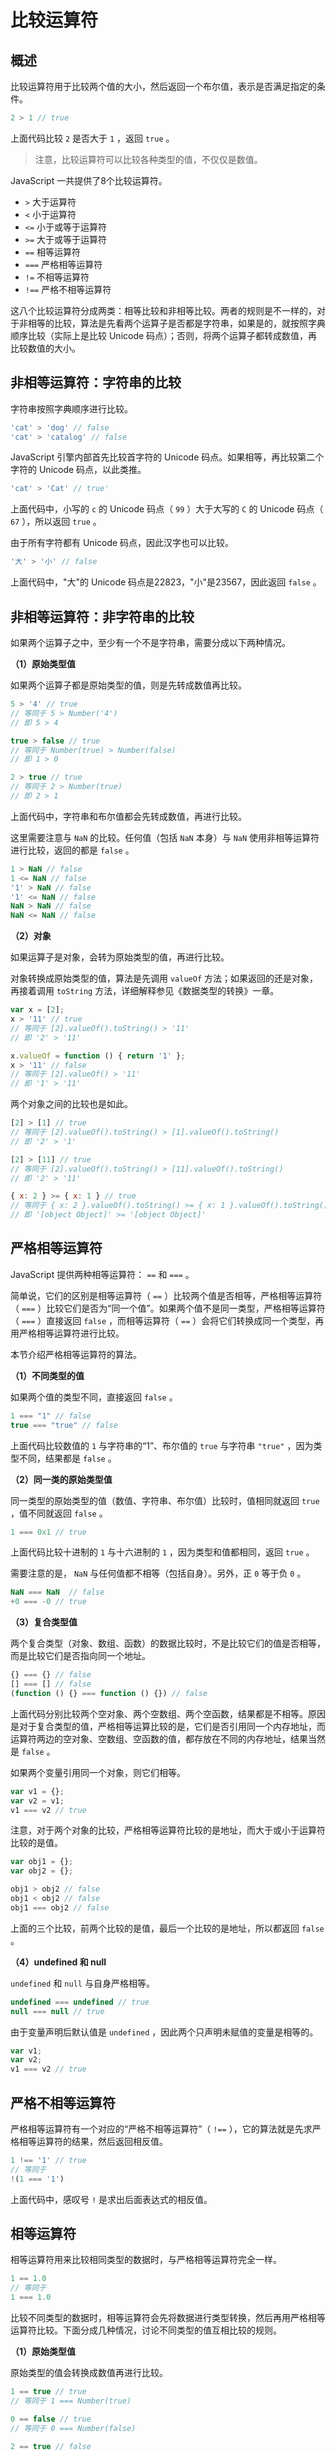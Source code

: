 * 比较运算符
  :PROPERTIES:
  :CUSTOM_ID: 比较运算符
  :END:
** 概述
   :PROPERTIES:
   :CUSTOM_ID: 概述
   :END:
比较运算符用于比较两个值的大小，然后返回一个布尔值，表示是否满足指定的条件。

#+begin_src js
  2 > 1 // true
#+end_src

上面代码比较 =2= 是否大于 =1= ，返回 =true= 。

#+begin_quote
  注意，比较运算符可以比较各种类型的值，不仅仅是数值。
#+end_quote

JavaScript 一共提供了8个比较运算符。

- =>= 大于运算符
- =<= 小于运算符
- =<== 小于或等于运算符
- =>== 大于或等于运算符
- ==== 相等运算符
- ===== 严格相等运算符
- =!== 不相等运算符
- =!=== 严格不相等运算符

这八个比较运算符分成两类：相等比较和非相等比较。两者的规则是不一样的，对于非相等的比较，算法是先看两个运算子是否都是字符串，如果是的，就按照字典顺序比较（实际上是比较
Unicode 码点）；否则，将两个运算子都转成数值，再比较数值的大小。

** 非相等运算符：字符串的比较
   :PROPERTIES:
   :CUSTOM_ID: 非相等运算符字符串的比较
   :END:
字符串按照字典顺序进行比较。

#+begin_src js
  'cat' > 'dog' // false
  'cat' > 'catalog' // false
#+end_src

JavaScript 引擎内部首先比较首字符的 Unicode
码点。如果相等，再比较第二个字符的 Unicode 码点，以此类推。

#+begin_src js
  'cat' > 'Cat' // true'
#+end_src

上面代码中，小写的 =c= 的 Unicode 码点（ =99= ）大于大写的 =C= 的
Unicode 码点（ =67= ），所以返回 =true= 。

由于所有字符都有 Unicode 码点，因此汉字也可以比较。

#+begin_src js
  '大' > '小' // false
#+end_src

上面代码中，"大"的 Unicode 码点是22823，"小"是23567，因此返回 =false= 。

** 非相等运算符：非字符串的比较
   :PROPERTIES:
   :CUSTOM_ID: 非相等运算符非字符串的比较
   :END:
如果两个运算子之中，至少有一个不是字符串，需要分成以下两种情况。

*（1）原始类型值*

如果两个运算子都是原始类型的值，则是先转成数值再比较。

#+begin_src js
  5 > '4' // true
  // 等同于 5 > Number('4')
  // 即 5 > 4

  true > false // true
  // 等同于 Number(true) > Number(false)
  // 即 1 > 0

  2 > true // true
  // 等同于 2 > Number(true)
  // 即 2 > 1
#+end_src

上面代码中，字符串和布尔值都会先转成数值，再进行比较。

这里需要注意与 =NaN= 的比较。任何值（包括 =NaN= 本身）与 =NaN=
使用非相等运算符进行比较，返回的都是 =false= 。

#+begin_src js
  1 > NaN // false
  1 <= NaN // false
  '1' > NaN // false
  '1' <= NaN // false
  NaN > NaN // false
  NaN <= NaN // false
#+end_src

*（2）对象*

如果运算子是对象，会转为原始类型的值，再进行比较。

对象转换成原始类型的值，算法是先调用 =valueOf=
方法；如果返回的还是对象，再接着调用 =toString=
方法，详细解释参见《数据类型的转换》一章。

#+begin_src js
  var x = [2];
  x > '11' // true
  // 等同于 [2].valueOf().toString() > '11'
  // 即 '2' > '11'

  x.valueOf = function () { return '1' };
  x > '11' // false
  // 等同于 [2].valueOf() > '11'
  // 即 '1' > '11'
#+end_src

两个对象之间的比较也是如此。

#+begin_src js
  [2] > [1] // true
  // 等同于 [2].valueOf().toString() > [1].valueOf().toString()
  // 即 '2' > '1'

  [2] > [11] // true
  // 等同于 [2].valueOf().toString() > [11].valueOf().toString()
  // 即 '2' > '11'

  { x: 2 } >= { x: 1 } // true
  // 等同于 { x: 2 }.valueOf().toString() >= { x: 1 }.valueOf().toString()
  // 即 '[object Object]' >= '[object Object]'
#+end_src

** 严格相等运算符
   :PROPERTIES:
   :CUSTOM_ID: 严格相等运算符
   :END:
JavaScript 提供两种相等运算符： ==== 和 ===== 。

简单说，它们的区别是相等运算符（ ====
）比较两个值是否相等，严格相等运算符（ =====
）比较它们是否为“同一个值”。如果两个值不是同一类型，严格相等运算符（
===== ）直接返回 =false= ，而相等运算符（ ====
）会将它们转换成同一个类型，再用严格相等运算符进行比较。

本节介绍严格相等运算符的算法。

*（1）不同类型的值*

如果两个值的类型不同，直接返回 =false= 。

#+begin_src js
  1 === "1" // false
  true === "true" // false
#+end_src

上面代码比较数值的 =1= 与字符串的“1”、布尔值的 =true= 与字符串 ="true"=
，因为类型不同，结果都是 =false= 。

*（2）同一类的原始类型值*

同一类型的原始类型的值（数值、字符串、布尔值）比较时，值相同就返回
=true= ，值不同就返回 =false= 。

#+begin_src js
  1 === 0x1 // true
#+end_src

上面代码比较十进制的 =1= 与十六进制的 =1= ，因为类型和值都相同，返回
=true= 。

需要注意的是， =NaN= 与任何值都不相等（包括自身）。另外，正 =0= 等于负
=0= 。

#+begin_src js
  NaN === NaN  // false
  +0 === -0 // true
#+end_src

*（3）复合类型值*

两个复合类型（对象、数组、函数）的数据比较时，不是比较它们的值是否相等，而是比较它们是否指向同一个地址。

#+begin_src js
  {} === {} // false
  [] === [] // false
  (function () {} === function () {}) // false
#+end_src

上面代码分别比较两个空对象、两个空数组、两个空函数，结果都是不相等。原因是对于复合类型的值，严格相等运算比较的是，它们是否引用同一个内存地址，而运算符两边的空对象、空数组、空函数的值，都存放在不同的内存地址，结果当然是
=false= 。

如果两个变量引用同一个对象，则它们相等。

#+begin_src js
  var v1 = {};
  var v2 = v1;
  v1 === v2 // true
#+end_src

注意，对于两个对象的比较，严格相等运算符比较的是地址，而大于或小于运算符比较的是值。

#+begin_src js
  var obj1 = {};
  var obj2 = {};

  obj1 > obj2 // false
  obj1 < obj2 // false
  obj1 === obj2 // false
#+end_src

上面的三个比较，前两个比较的是值，最后一个比较的是地址，所以都返回
=false= 。

*（4）undefined 和 null*

=undefined= 和 =null= 与自身严格相等。

#+begin_src js
  undefined === undefined // true
  null === null // true
#+end_src

由于变量声明后默认值是 =undefined=
，因此两个只声明未赋值的变量是相等的。

#+begin_src js
  var v1;
  var v2;
  v1 === v2 // true
#+end_src

** 严格不相等运算符
   :PROPERTIES:
   :CUSTOM_ID: 严格不相等运算符
   :END:
严格相等运算符有一个对应的“严格不相等运算符”（ =!===
），它的算法就是先求严格相等运算符的结果，然后返回相反值。

#+begin_src js
  1 !== '1' // true
  // 等同于
  !(1 === '1')
#+end_src

上面代码中，感叹号 =!= 是求出后面表达式的相反值。

** 相等运算符
   :PROPERTIES:
   :CUSTOM_ID: 相等运算符
   :END:
相等运算符用来比较相同类型的数据时，与严格相等运算符完全一样。

#+begin_src js
  1 == 1.0
  // 等同于
  1 === 1.0
#+end_src

比较不同类型的数据时，相等运算符会先将数据进行类型转换，然后再用严格相等运算符比较。下面分成几种情况，讨论不同类型的值互相比较的规则。

*（1）原始类型值*

原始类型的值会转换成数值再进行比较。

#+begin_src js
  1 == true // true
  // 等同于 1 === Number(true)

  0 == false // true
  // 等同于 0 === Number(false)

  2 == true // false
  // 等同于 2 === Number(true)

  2 == false // false
  // 等同于 2 === Number(false)

  'true' == true // false
  // 等同于 Number('true') === Number(true)
  // 等同于 NaN === 1

  '' == 0 // true
  // 等同于 Number('') === 0
  // 等同于 0 === 0

  '' == false  // true
  // 等同于 Number('') === Number(false)
  // 等同于 0 === 0

  '1' == true  // true
  // 等同于 Number('1') === Number(true)
  // 等同于 1 === 1

  '\n  123  \t' == 123 // true
  // 因为字符串转为数字时，省略前置和后置的空格
#+end_src

上面代码将字符串和布尔值都转为数值，然后再进行比较。具体的字符串与布尔值的类型转换规则，参见《数据类型转换》一章。

*（2）对象与原始类型值比较*

对象（这里指广义的对象，包括数组和函数）与原始类型的值比较时，对象转换成原始类型的值，再进行比较。

具体来说，先调用对象的 =valueOf()=
方法，如果得到原始类型的值，就按照上一小节的规则，互相比较；如果得到的还是对象，则再调用
=toString()= 方法，得到字符串形式，再进行比较。

下面是数组与原始类型值比较的例子。

#+begin_src js
  // 数组与数值的比较
  [1] == 1 // true

  // 数组与字符串的比较
  [1] == '1' // true
  [1, 2] == '1,2' // true

  // 对象与布尔值的比较
  [1] == true // true
  [2] == true // false
#+end_src

上面例子中，JavaScript 引擎会先对数组 =[1]= 调用数组的 =valueOf()=
方法，由于返回的还是一个数组，所以会接着调用数组的 =toString()=
方法，得到字符串形式，再按照上一小节的规则进行比较。

下面是一个更直接的例子。

#+begin_src js
  const obj = {
    valueOf: function () {
      console.log('执行 valueOf()');
      return obj;
    },
    toString: function () {
      console.log('执行 toString()');
      return 'foo';
    }
  };

  obj == 'foo'
  // 执行 valueOf()
  // 执行 toString()
  // true
#+end_src

上面例子中， =obj= 是一个自定义了 =valueOf()= 和 =toString()=
方法的对象。这个对象与字符串 ='foo'= 进行比较时，会依次调用 =valueOf()=
和 =toString()= 方法，最后返回 ='foo'= ，所以比较结果是 =true= 。

*（3）undefined 和 null*

=undefined= 和 =null= 只有与自身比较，或者互相比较时，才会返回 =true=
；与其他类型的值比较时，结果都为 =false= 。

#+begin_src js
  undefined == undefined // true
  null == null // true
  undefined == null // true

  false == null // false
  false == undefined // false

  0 == null // false
  0 == undefined // false
#+end_src

*（4）相等运算符的缺点*

相等运算符隐藏的类型转换，会带来一些违反直觉的结果。

#+begin_src js
  0 == ''             // true
  0 == '0'            // true

  2 == true           // false
  2 == false          // false

  false == 'false'    // false
  false == '0'        // true

  false == undefined  // false
  false == null       // false
  null == undefined   // true

  ' \t\r\n ' == 0     // true
#+end_src

上面这些表达式都不同于直觉，很容易出错。因此建议不要使用相等运算符（
==== ），最好只使用严格相等运算符（ ===== ）。

** 不相等运算符
   :PROPERTIES:
   :CUSTOM_ID: 不相等运算符
   :END:
相等运算符有一个对应的“不相等运算符”（ =!==
），它的算法就是先求相等运算符的结果，然后返回相反值。

#+begin_src js
  1 != '1' // false

  // 等同于
  !(1 == '1')
#+end_src
